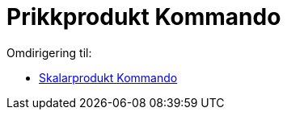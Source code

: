 = Prikkprodukt Kommando
ifdef::env-github[:imagesdir: /nn/modules/ROOT/assets/images]

Omdirigering til:

* xref:/commands/Skalarprodukt.adoc[Skalarprodukt Kommando]
